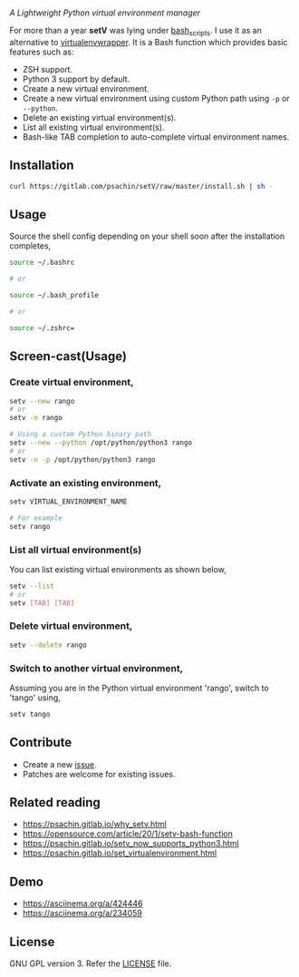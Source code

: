 * [[./img/logo.png]]
  /A Lightweight Python virtual environment manager/

  For more than a year *setV* was lying under [[https://github.com/psachin/bash_scripts][bash_scripts]]. I use it
  as an alternative to [[https://virtualenvwrapper.readthedocs.org/][virtualenvwrapper]]. It is a Bash function which
  provides basic features such as:
  - ZSH support.
  - Python 3 support by default.
  - Create a new virtual environment.
  - Create a new virtual environment using custom Python path using =-p= or =--python=.
  - Delete an existing virtual environment(s).
  - List all existing virtual environment(s).
  - Bash-like TAB completion to auto-complete virtual environment names.

** Installation
   #+BEGIN_SRC sh
     curl https://gitlab.com/psachin/setV/raw/master/install.sh | sh -
   #+END_SRC

** Usage
   Source the shell config depending on your shell soon after the installation completes,
   #+BEGIN_SRC sh
     source ~/.bashrc

     # or

     source ~/.bash_profile

     # or

     source ~/.zshrc=
   #+END_SRC

** Screen-cast(Usage)
   #+HTML: <a href="https://asciinema.org/a/234059" target="_blank"><img src="https://asciinema.org/a/234059.svg" width="800"/></a>

*** Create virtual environment,
    #+BEGIN_SRC sh
      setv --new rango
      # or
      setv -n rango

      # Using a custom Python binary path
      setv --new --python /opt/python/python3 rango
      # or
      setv -n -p /opt/python/python3 rango
    #+END_SRC

*** Activate an existing environment,
    #+BEGIN_SRC sh
      setv VIRTUAL_ENVIRONMENT_NAME

      # For example
      setv rango
    #+END_SRC

*** List all virtual environment(s)
    You can list existing virtual environments as shown below,
    #+BEGIN_SRC sh
      setv --list
      # or
      setv [TAB] [TAB]
    #+END_SRC

*** Delete virtual environment,
    #+BEGIN_SRC sh
      setv --delete rango
    #+END_SRC

*** Switch to another virtual environment,
    Assuming you are in the Python virtual environment 'rango', switch to 'tango' using,
    #+BEGIN_SRC sh
      setv tango
    #+END_SRC

** Contribute
   - Create a new [[https://gitlab.com/psachin/setV/-/issues][issue]].
   - Patches are welcome for existing issues.
** Related reading
   - [[https://psachin.gitlab.io/why_setv.html][https://psachin.gitlab.io/why_setv.html]]
   - [[https://opensource.com/article/20/1/setv-bash-function][https://opensource.com/article/20/1/setv-bash-function]]
   - [[https://psachin.gitlab.io/setv_now_supports_python3.html][https://psachin.gitlab.io/setv_now_supports_python3.html]]
   - [[https://psachin.gitlab.io/set_virtualenvironment.html][https://psachin.gitlab.io/set_virtualenvironment.html]]
** Demo
   - [[https://asciinema.org/a/424446]]
   - [[https://asciinema.org/a/234059]]
** License
   GNU GPL version 3. Refer the [[https://gitlab.com/psachin/setV/-/blob/master/LICENSE][LICENSE]] file.
